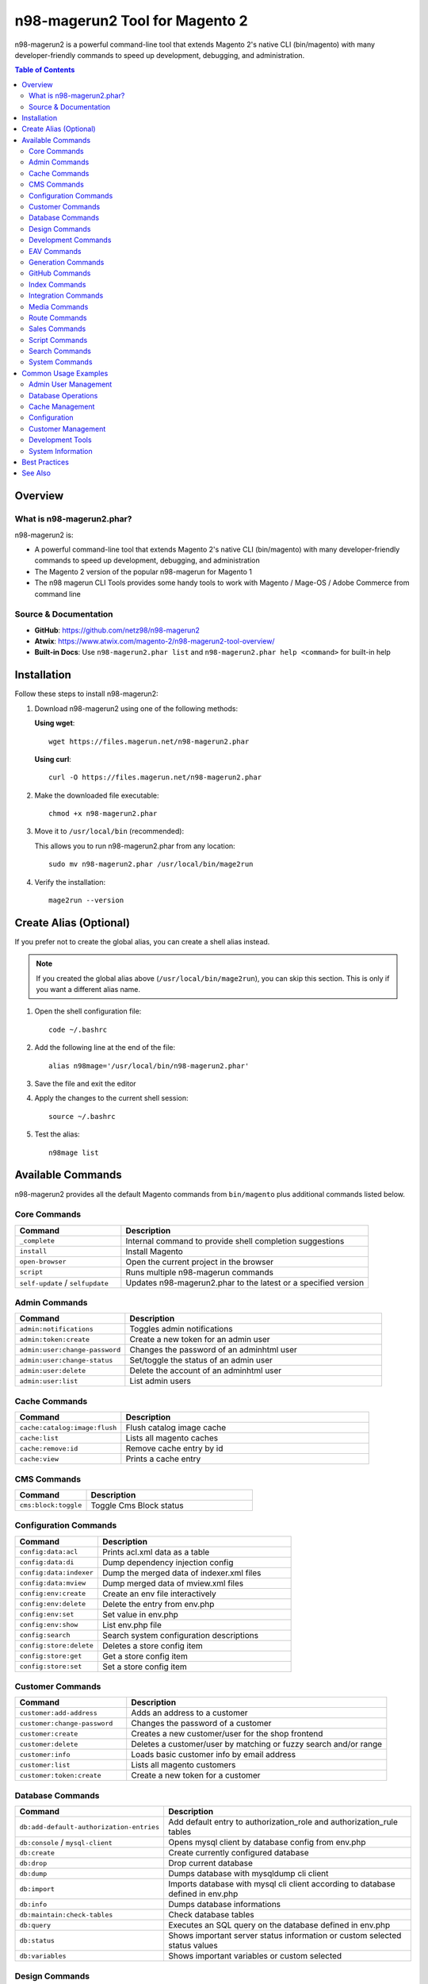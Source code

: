n98-magerun2 Tool for Magento 2
================================

n98-magerun2 is a powerful command-line tool that extends Magento 2's native CLI (bin/magento) with many developer-friendly commands to speed up development, debugging, and administration.

.. contents:: Table of Contents

Overview
--------

What is n98-magerun2.phar?
~~~~~~~~~~~~~~~~~~~~~~~~~~

n98-magerun2 is:

- A powerful command-line tool that extends Magento 2's native CLI (bin/magento) with many developer-friendly commands to speed up development, debugging, and administration
- The Magento 2 version of the popular n98-magerun for Magento 1
- The n98 magerun CLI Tools provides some handy tools to work with Magento / Mage-OS / Adobe Commerce from command line

Source & Documentation
~~~~~~~~~~~~~~~~~~~~~~

- **GitHub**: https://github.com/netz98/n98-magerun2
- **Atwix**: https://www.atwix.com/magento-2/n98-magerun2-tool-overview/
- **Built-in Docs**: Use ``n98-magerun2.phar list`` and ``n98-magerun2.phar help <command>`` for built-in help

Installation
------------

Follow these steps to install n98-magerun2:

#. Download n98-magerun2 using one of the following methods:

   **Using wget**::

       wget https://files.magerun.net/n98-magerun2.phar

   **Using curl**::

       curl -O https://files.magerun.net/n98-magerun2.phar

#. Make the downloaded file executable::

       chmod +x n98-magerun2.phar

#. Move it to ``/usr/local/bin`` (recommended):

   This allows you to run n98-magerun2.phar from any location::

       sudo mv n98-magerun2.phar /usr/local/bin/mage2run

#. Verify the installation::

       mage2run --version

Create Alias (Optional)
-----------------------

If you prefer not to create the global alias, you can create a shell alias instead.

.. note::
   If you created the global alias above (``/usr/local/bin/mage2run``), you can skip this section. This is only if you want a different alias name.

#. Open the shell configuration file::

       code ~/.bashrc

#. Add the following line at the end of the file::

       alias n98mage='/usr/local/bin/n98-magerun2.phar'

#. Save the file and exit the editor

#. Apply the changes to the current shell session::

       source ~/.bashrc

#. Test the alias::

       n98mage list

Available Commands
------------------

n98-magerun2 provides all the default Magento commands from ``bin/magento`` plus additional commands listed below.

Core Commands
~~~~~~~~~~~~~

.. list-table::
   :header-rows: 1
   :widths: 30 70

   * - Command
     - Description
   * - ``_complete``
     - Internal command to provide shell completion suggestions
   * - ``install``
     - Install Magento
   * - ``open-browser``
     - Open the current project in the browser
   * - ``script``
     - Runs multiple n98-magerun commands
   * - ``self-update`` / ``selfupdate``
     - Updates n98-magerun2.phar to the latest or a specified version

Admin Commands
~~~~~~~~~~~~~~

.. list-table::
   :header-rows: 1
   :widths: 30 70

   * - Command
     - Description
   * - ``admin:notifications``
     - Toggles admin notifications
   * - ``admin:token:create``
     - Create a new token for an admin user
   * - ``admin:user:change-password``
     - Changes the password of an adminhtml user
   * - ``admin:user:change-status``
     - Set/toggle the status of an admin user
   * - ``admin:user:delete``
     - Delete the account of an adminhtml user
   * - ``admin:user:list``
     - List admin users

Cache Commands
~~~~~~~~~~~~~~

.. list-table::
   :header-rows: 1
   :widths: 30 70

   * - Command
     - Description
   * - ``cache:catalog:image:flush``
     - Flush catalog image cache
   * - ``cache:list``
     - Lists all magento caches
   * - ``cache:remove:id``
     - Remove cache entry by id
   * - ``cache:view``
     - Prints a cache entry

CMS Commands
~~~~~~~~~~~~

.. list-table::
   :header-rows: 1
   :widths: 30 70

   * - Command
     - Description
   * - ``cms:block:toggle``
     - Toggle Cms Block status

Configuration Commands
~~~~~~~~~~~~~~~~~~~~~~

.. list-table::
   :header-rows: 1
   :widths: 30 70

   * - Command
     - Description
   * - ``config:data:acl``
     - Prints acl.xml data as a table
   * - ``config:data:di``
     - Dump dependency injection config
   * - ``config:data:indexer``
     - Dump the merged data of indexer.xml files
   * - ``config:data:mview``
     - Dump merged data of mview.xml files
   * - ``config:env:create``
     - Create an env file interactively
   * - ``config:env:delete``
     - Delete the entry from env.php
   * - ``config:env:set``
     - Set value in env.php
   * - ``config:env:show``
     - List env.php file
   * - ``config:search``
     - Search system configuration descriptions
   * - ``config:store:delete``
     - Deletes a store config item
   * - ``config:store:get``
     - Get a store config item
   * - ``config:store:set``
     - Set a store config item

Customer Commands
~~~~~~~~~~~~~~~~~

.. list-table::
   :header-rows: 1
   :widths: 30 70

   * - Command
     - Description
   * - ``customer:add-address``
     - Adds an address to a customer
   * - ``customer:change-password``
     - Changes the password of a customer
   * - ``customer:create``
     - Creates a new customer/user for the shop frontend
   * - ``customer:delete``
     - Deletes a customer/user by matching or fuzzy search and/or range
   * - ``customer:info``
     - Loads basic customer info by email address
   * - ``customer:list``
     - Lists all magento customers
   * - ``customer:token:create``
     - Create a new token for a customer

Database Commands
~~~~~~~~~~~~~~~~~

.. list-table::
   :header-rows: 1
   :widths: 30 70

   * - Command
     - Description
   * - ``db:add-default-authorization-entries``
     - Add default entry to authorization_role and authorization_rule tables
   * - ``db:console`` / ``mysql-client``
     - Opens mysql client by database config from env.php
   * - ``db:create``
     - Create currently configured database
   * - ``db:drop``
     - Drop current database
   * - ``db:dump``
     - Dumps database with mysqldump cli client
   * - ``db:import``
     - Imports database with mysql cli client according to database defined in env.php
   * - ``db:info``
     - Dumps database informations
   * - ``db:maintain:check-tables``
     - Check database tables
   * - ``db:query``
     - Executes an SQL query on the database defined in env.php
   * - ``db:status``
     - Shows important server status information or custom selected status values
   * - ``db:variables``
     - Shows important variables or custom selected

Design Commands
~~~~~~~~~~~~~~~

.. list-table::
   :header-rows: 1
   :widths: 30 70

   * - Command
     - Description
   * - ``design:demo-notice``
     - Toggles demo store notice for a store view

Development Commands
~~~~~~~~~~~~~~~~~~~~

.. list-table::
   :header-rows: 1
   :widths: 30 70

   * - Command
     - Description
   * - ``dev:asset:clear``
     - Clear static assets
   * - ``dev:console``
     - Opens PHP interactive shell with a initialized Magento application
   * - ``dev:decrypt``
     - Decrypt the given value using magento's crypt key
   * - ``dev:di:preferences:list``
     - Lists all registered preferences
   * - ``dev:encrypt``
     - Encrypt the given value using magento's crypt key
   * - ``dev:module:create``
     - Create and register a new magento module
   * - ``dev:module:detect-composer-dependencies``
     - Search for soft and hard dependencies for Magento 2 modules
   * - ``dev:module:list``
     - List all installed modules
   * - ``dev:module:observer:list``
     - Lists all registered observers
   * - ``dev:report:count``
     - Get count of report files
   * - ``dev:symlinks``
     - Toggle allow symlinks setting
   * - ``dev:template-hints``
     - Toggles template hints
   * - ``dev:template-hints-blocks``
     - Toggles template hints block names
   * - ``dev:theme:build-hyva``
     - Build Hyvä theme CSS
   * - ``dev:theme:list``
     - Lists all available themes
   * - ``dev:translate:admin``
     - Toggle the inline translation tool for the admin
   * - ``dev:translate:export``
     - Export inline translations
   * - ``dev:translate:set``
     - Adds a translation to the core_translate table globally for locale
   * - ``dev:translate:shop``
     - Toggle the inline translation tool for the shop

EAV Commands
~~~~~~~~~~~~

.. list-table::
   :header-rows: 1
   :widths: 30 70

   * - Command
     - Description
   * - ``eav:attribute:list``
     - List EAV attributes
   * - ``eav:attribute:remove``
     - Remove attribute for a given attribute code
   * - ``eav:attribute:view``
     - View information about an EAV attribute

Generation Commands
~~~~~~~~~~~~~~~~~~~

.. list-table::
   :header-rows: 1
   :widths: 30 70

   * - Command
     - Description
   * - ``generation:flush``
     - Flushes generated code like factories and proxies

GitHub Commands
~~~~~~~~~~~~~~~

.. list-table::
   :header-rows: 1
   :widths: 30 70

   * - Command
     - Description
   * - ``github:pr``
     - Download patch from github merge request (experimental)

Index Commands
~~~~~~~~~~~~~~

.. list-table::
   :header-rows: 1
   :widths: 30 70

   * - Command
     - Description
   * - ``index:list``
     - Lists all magento indexes
   * - ``index:trigger:recreate``
     - ReCreate all triggers

Integration Commands
~~~~~~~~~~~~~~~~~~~~

.. list-table::
   :header-rows: 1
   :widths: 30 70

   * - Command
     - Description
   * - ``integration:create``
     - Create a new integration
   * - ``integration:delete``
     - Delete an existing integration
   * - ``integration:list``
     - List all existing integrations
   * - ``integration:show``
     - Show details of an existing integration

Media Commands
~~~~~~~~~~~~~~

.. list-table::
   :header-rows: 1
   :widths: 30 70

   * - Command
     - Description
   * - ``media:dump``
     - Creates an archive with content of media folder

Route Commands
~~~~~~~~~~~~~~

.. list-table::
   :header-rows: 1
   :widths: 30 70

   * - Command
     - Description
   * - ``route:list``
     - Lists all registered routes

Sales Commands
~~~~~~~~~~~~~~

.. list-table::
   :header-rows: 1
   :widths: 30 70

   * - Command
     - Description
   * - ``sales:sequence:add``
     - Add the sequence tables and metadata for given store or all stores
   * - ``sales:sequence:remove``
     - Remove sequence tables and metadata for given store or all stores

Script Commands
~~~~~~~~~~~~~~~

.. list-table::
   :header-rows: 1
   :widths: 30 70

   * - Command
     - Description
   * - ``script:repo:list``
     - Lists all scripts in repository
   * - ``script:repo:run``
     - Run script from repository

Search Commands
~~~~~~~~~~~~~~~

.. list-table::
   :header-rows: 1
   :widths: 30 70

   * - Command
     - Description
   * - ``search:engine:list``
     - Lists all registered search engines

System Commands
~~~~~~~~~~~~~~~

.. list-table::
   :header-rows: 1
   :widths: 30 70

   * - Command
     - Description
   * - ``sys:check``
     - Checks Magento System
   * - ``sys:cron:history``
     - Last executed cronjobs with status
   * - ``sys:cron:kill``
     - Kill cron jobs by code
   * - ``sys:cron:list``
     - Lists all cronjobs
   * - ``sys:cron:run``
     - Runs a cronjob by job code
   * - ``sys:cron:schedule``
     - Schedule a cronjob for execution right now, by job code
   * - ``sys:info``
     - Prints info about the current magento system
   * - ``sys:maintenance``
     - Toggles maintenance mode if --on or --off preferences are not set
   * - ``sys:setup:change-version``
     - Change module resource version
   * - ``sys:setup:compare-versions``
     - Compare the module version with the setup_module table
   * - ``sys:setup:downgrade-versions``
     - Automatically downgrade schema and module versions
   * - ``sys:store:config:base-url:list``
     - Lists all base urls
   * - ``sys:store:list``
     - Lists all installed store-views
   * - ``sys:url:list``
     - Get all urls
   * - ``sys:website:list``
     - Lists all websites

Common Usage Examples
---------------------

Here are some commonly used commands and examples:

Admin User Management
~~~~~~~~~~~~~~~~~~~~~

**List all admin users**::

    mage2run admin:user:list

**Create admin token**::

    mage2run admin:token:create admin_username

**Change admin password**::

    mage2run admin:user:change-password admin_username

Database Operations
~~~~~~~~~~~~~~~~~~~

**Open MySQL console**::

    mage2run db:console

**Dump database**::

    mage2run db:dump filename.sql

**Import database**::

    mage2run db:import filename.sql

**Execute SQL query**::

    mage2run db:query "SELECT * FROM admin_user"

Cache Management
~~~~~~~~~~~~~~~~

**List all caches**::

    mage2run cache:list

**Flush image cache**::

    mage2run cache:catalog:image:flush

Configuration
~~~~~~~~~~~~~

**Show env.php contents**::

    mage2run config:env:show

**Set configuration value**::

    mage2run config:store:set web/unsecure/base_url http://example.com/

**Get configuration value**::

    mage2run config:store:get web/unsecure/base_url

Customer Management
~~~~~~~~~~~~~~~~~~~

**List all customers**::

    mage2run customer:list

**Get customer info**::

    mage2run customer:info customer@example.com

**Create customer token**::

    mage2run customer:token:create customer@example.com

Development Tools
~~~~~~~~~~~~~~~~~

**List all modules**::

    mage2run dev:module:list

**List observers**::

    mage2run dev:module:observer:list

**Open PHP console**::

    mage2run dev:console

**Toggle template hints**::

    mage2run dev:template-hints

System Information
~~~~~~~~~~~~~~~~~~

**System info**::

    mage2run sys:info

**List stores**::

    mage2run sys:store:list

**List all URLs**::

    mage2run sys:url:list

**Cron history**::

    mage2run sys:cron:history

**Run specific cron**::

    mage2run sys:cron:run job_code

Best Practices
--------------

#. **Use in Development**: n98-magerun2 is primarily designed for development and debugging environments
#. **Regular Updates**: Keep n98-magerun2 updated with ``mage2run self-update``
#. **Backup Before Database Operations**: Always backup before running database modification commands
#. **Test Commands**: Test commands in development before running in production
#. **Read Help**: Use ``mage2run help <command>`` to understand command options and arguments

.. tip::
   You can chain multiple commands using the ``script`` command to automate repetitive tasks.

.. warning::
   Be cautious when using database modification commands, especially in production environments. Always create backups first.

See Also
--------

- `n98-magerun2 GitHub Repository <https://github.com/netz98/n98-magerun2>`_
- `Atwix n98-magerun2 Overview <https://www.atwix.com/magento-2/n98-magerun2-tool-overview/>`_
- :doc:`../m2-npm-package/index`
